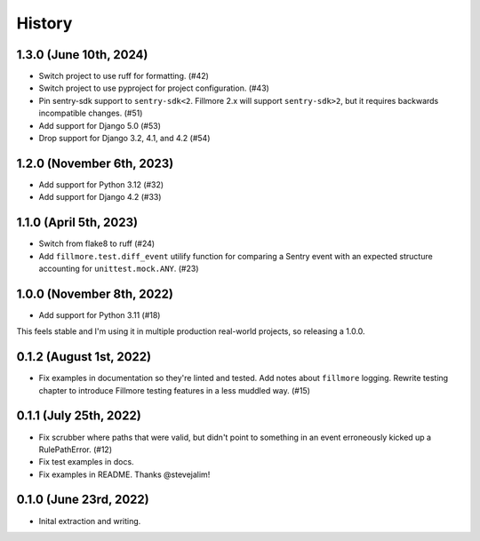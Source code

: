 History
=======

1.3.0 (June 10th, 2024)
-----------------------

* Switch project to use ruff for formatting. (#42)

* Switch project to use pyproject for project configuration. (#43)

* Pin sentry-sdk support to ``sentry-sdk<2``. Fillmore 2.x will support
  ``sentry-sdk>2``, but it requires backwards incompatible changes. (#51)

* Add support for Django 5.0 (#53)

* Drop support for Django 3.2, 4.1, and 4.2 (#54)


1.2.0 (November 6th, 2023)
--------------------------

* Add support for Python 3.12 (#32)

* Add support for Django 4.2 (#33)


1.1.0 (April 5th, 2023)
-----------------------

* Switch from flake8 to ruff (#24)

* Add ``fillmore.test.diff_event`` utilify function for comparing a Sentry
  event with an expected structure accounting for ``unittest.mock.ANY``. (#23)


1.0.0 (November 8th, 2022)
--------------------------

* Add support for Python 3.11 (#18)

This feels stable and I'm using it in multiple production real-world projects,
so releasing a 1.0.0.


0.1.2 (August 1st, 2022)
------------------------

* Fix examples in documentation so they're linted and tested. Add notes about
  ``fillmore`` logging. Rewrite testing chapter to introduce Fillmore testing
  features in a less muddled way. (#15)


0.1.1 (July 25th, 2022)
-----------------------

* Fix scrubber where paths that were valid, but didn't point to something in an
  event erroneously kicked up a RulePathError. (#12)

* Fix test examples in docs.

* Fix examples in README. Thanks @stevejalim!


0.1.0 (June 23rd, 2022)
-----------------------

* Inital extraction and writing.
